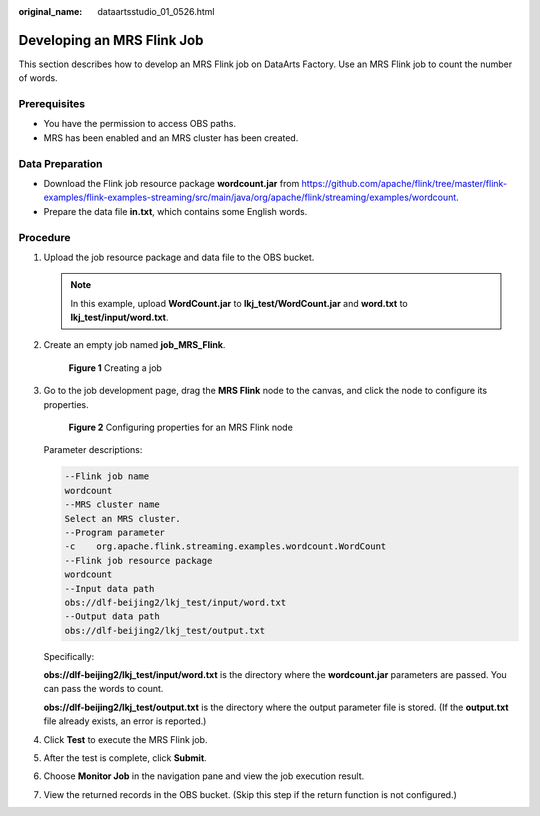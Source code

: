 :original_name: dataartsstudio_01_0526.html

.. _dataartsstudio_01_0526:

Developing an MRS Flink Job
===========================

This section describes how to develop an MRS Flink job on DataArts Factory. Use an MRS Flink job to count the number of words.

Prerequisites
-------------

-  You have the permission to access OBS paths.
-  MRS has been enabled and an MRS cluster has been created.

Data Preparation
----------------

-  Download the Flink job resource package **wordcount.jar** from https://github.com/apache/flink/tree/master/flink-examples/flink-examples-streaming/src/main/java/org/apache/flink/streaming/examples/wordcount.
-  Prepare the data file **in.txt**, which contains some English words.

Procedure
---------

#. Upload the job resource package and data file to the OBS bucket.

   .. note::

      In this example, upload **WordCount.jar** to **lkj_test/WordCount.jar** and **word.txt** to **lkj_test/input/word.txt**.

#. Create an empty job named **job_MRS_Flink**.


   .. figure:: /_static/images/en-us_image_0000001373408473.png
      :alt: **Figure 1** Creating a job

      **Figure 1** Creating a job

#. Go to the job development page, drag the **MRS Flink** node to the canvas, and click the node to configure its properties.


   .. figure:: /_static/images/en-us_image_0000001321928744.png
      :alt: **Figure 2** Configuring properties for an MRS Flink node

      **Figure 2** Configuring properties for an MRS Flink node

   Parameter descriptions:

   .. code-block::

      --Flink job name
      wordcount
      --MRS cluster name
      Select an MRS cluster.
      --Program parameter
      -c    org.apache.flink.streaming.examples.wordcount.WordCount
      --Flink job resource package
      wordcount
      --Input data path
      obs://dlf-beijing2/lkj_test/input/word.txt
      --Output data path
      obs://dlf-beijing2/lkj_test/output.txt

   Specifically:

   **obs://dlf-beijing2/lkj_test/input/word.txt** is the directory where the **wordcount.jar** parameters are passed. You can pass the words to count.

   **obs://dlf-beijing2/lkj_test/output.txt** is the directory where the output parameter file is stored. (If the **output.txt** file already exists, an error is reported.)

#. Click **Test** to execute the MRS Flink job.

#. After the test is complete, click **Submit**.

#. Choose **Monitor Job** in the navigation pane and view the job execution result.

#. View the returned records in the OBS bucket. (Skip this step if the return function is not configured.)
